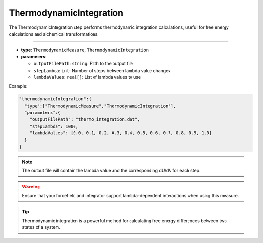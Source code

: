 ThermodynamicIntegration
------------------------

The ThermodynamicIntegration step performs thermodynamic integration calculations, useful for free energy calculations and alchemical transformations.

----

* **type**: ``ThermodynamicMeasure``, ``ThermodynamicIntegration``
* **parameters**:

  * ``outputFilePath``: ``string``: Path to the output file
  * ``stepLambda``: ``int``: Number of steps between lambda value changes
  * ``lambdaValues``: ``real[]``: List of lambda values to use

Example:

.. code-block::

   "thermodynamicIntegration":{
     "type":["ThermodynamicMeasure","ThermodynamicIntegration"],
     "parameters":{
       "outputFilePath": "thermo_integration.dat",
       "stepLambda": 1000,
       "lambdaValues": [0.0, 0.1, 0.2, 0.3, 0.4, 0.5, 0.6, 0.7, 0.8, 0.9, 1.0]
     }
   }

.. note::
   The output file will contain the lambda value and the corresponding dU/dλ for each step.

.. warning::
   Ensure that your forcefield and integrator support lambda-dependent interactions when using this measure.

.. tip::
   Thermodynamic integration is a powerful method for calculating free energy differences between two states of a system.
